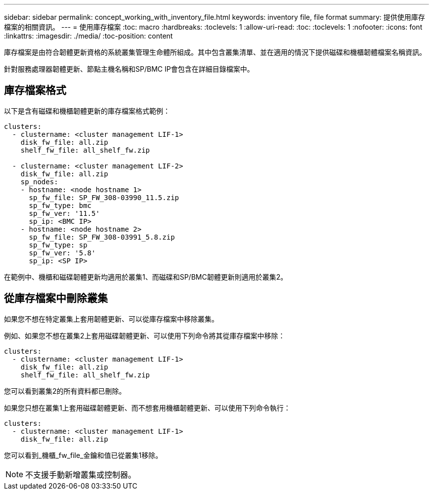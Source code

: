 ---
sidebar: sidebar 
permalink: concept_working_with_inventory_file.html 
keywords: inventory file, file format 
summary: 提供使用庫存檔案的相關資訊。 
---
= 使用庫存檔案
:toc: macro
:hardbreaks:
:toclevels: 1
:allow-uri-read: 
:toc: 
:toclevels: 1
:nofooter: 
:icons: font
:linkattrs: 
:imagesdir: ./media/
:toc-position: content


[role="lead"]
庫存檔案是由符合韌體更新資格的系統叢集管理生命體所組成。其中包含叢集清單、並在適用的情況下提供磁碟和機櫃韌體檔案名稱資訊。

針對服務處理器韌體更新、節點主機名稱和SP/BMC IP會包含在詳細目錄檔案中。



== 庫存檔案格式

以下是含有磁碟和機櫃韌體更新的庫存檔案格式範例：

[listing]
----
clusters:
  - clustername: <cluster management LIF-1>
    disk_fw_file: all.zip
    shelf_fw_file: all_shelf_fw.zip

  - clustername: <cluster management LIF-2>
    disk_fw_file: all.zip
    sp_nodes:
    - hostname: <node hostname 1>
      sp_fw_file: SP_FW_308-03990_11.5.zip
      sp_fw_type: bmc
      sp_fw_ver: '11.5'
      sp_ip: <BMC IP>
    - hostname: <node hostname 2>
      sp_fw_file: SP_FW_308-03991_5.8.zip
      sp_fw_type: sp
      sp_fw_ver: '5.8'
      sp_ip: <SP IP>
----
在範例中、機櫃和磁碟韌體更新均適用於叢集1、而磁碟和SP/BMC韌體更新則適用於叢集2。



== 從庫存檔案中刪除叢集

如果您不想在特定叢集上套用韌體更新、可以從庫存檔案中移除叢集。

例如、如果您不想在叢集2上套用磁碟韌體更新、可以使用下列命令將其從庫存檔案中移除：

[listing]
----
clusters:
  - clustername: <cluster management LIF-1>
    disk_fw_file: all.zip
    shelf_fw_file: all_shelf_fw.zip
----
您可以看到叢集2的所有資料都已刪除。

如果您只想在叢集1上套用磁碟韌體更新、而不想套用機櫃韌體更新、可以使用下列命令執行：

[listing]
----
clusters:
  - clustername: <cluster management LIF-1>
    disk_fw_file: all.zip
----
您可以看到_機櫃_fw_file_金鑰和值已從叢集1移除。


NOTE: 不支援手動新增叢集或控制器。
